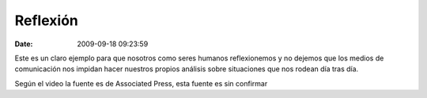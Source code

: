 Reflexión
#########
:date: 2009-09-18 09:23:59


Este es un claro ejemplo para que nosotros como seres humanos reflexionemos 
y no dejemos que los medios de comunicación nos impidan hacer nuestros
propios análisis sobre situaciones que nos rodean día tras día.

.. raw:: html

  <object width="425" height="350"><param name="movie"
  value="http://www.youtube.com/v/gKwk8Kq8QXA"></param><param
  name="wmode" value="transparent"></param><embed
  src="http://www.youtube.com/v/gKwk8Kq8QXA"
  type="application/x-shockwave-flash" wmode="transparent" width="425"
  height="350"></embed></object>
  
Según el video la fuente es de Associated Press, esta fuente es sin confirmar
